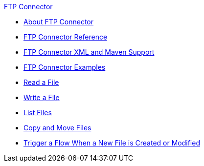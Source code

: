 .xref:index.adoc[FTP Connector]
* xref:index.adoc[About FTP Connector]
* xref:ftp-documentation.adoc[FTP Connector Reference]
* xref:ftp-xml-maven.adoc[FTP Connector XML and Maven Support]
* xref:ftp-examples.adoc[FTP Connector Examples]
* xref:ftp-read.adoc[Read a File]
* xref:ftp-write.adoc[Write a File]
* xref:ftp-list.adoc[List Files]
* xref:ftp-copy-move.adoc[Copy and Move Files]
* xref:ftp-on-new-file.adoc[Trigger a Flow When a New File is Created or Modified]
